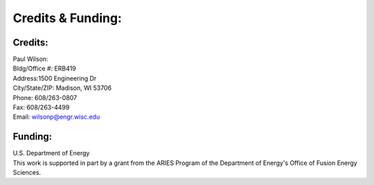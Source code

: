 ==================
Credits & Funding:
==================


Credits:
========
| Paul Wilson:
| Bldg/Office #: ERB419
| Address:1500 Engineering Dr
| City/State/ZIP: Madison, WI 53706
| Phone: 608/263-0807
| Fax: 608/263-4499
| Email: wilsonp@engr.wisc.edu

Funding:
========
| U.S. Department of Energy
| This work is supported in part by a grant from the ARIES Program
  of the Department of Energy's Office of Fusion Energy Sciences. 
